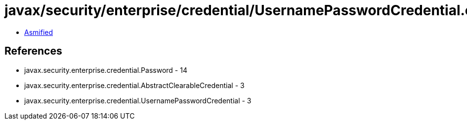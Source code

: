 = javax/security/enterprise/credential/UsernamePasswordCredential.class

 - link:UsernamePasswordCredential-asmified.java[Asmified]

== References

 - javax.security.enterprise.credential.Password - 14
 - javax.security.enterprise.credential.AbstractClearableCredential - 3
 - javax.security.enterprise.credential.UsernamePasswordCredential - 3

